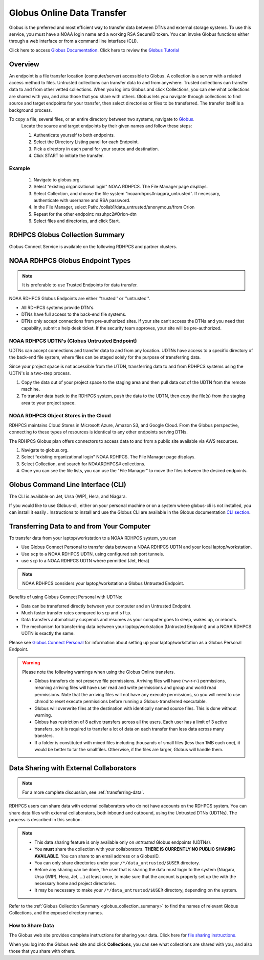 .. _globus_online_data_transfer:

***************************
Globus Online Data Transfer
***************************

Globus is the preferred and most efficient way to transfer data
between DTNs and external storage systems. To use this service, you
must have a NOAA login name and a working RSA SecureID token. You can
invoke Globus functions either through a web interface or from a
command line interface (CLI).

Click here to access `Globus Documentation <https://docs.globus.org/guides/>`_.
Click here to review the `Globus Tutorial <https://drive.google.com/file/d/1jKAcRGAInmWarUQ_OV7_xsiUesZPX5Ck/view>`_

Overview
========

An endpoint is a file transfer location (computer/server) accessible
to Globus. A collection is a server with a related access method to
files. Untrusted collections can transfer data to and from anywhere.
Trusted collections can transfer data to and from other vetted
collections. When you log into Globus and click Collections, you can
see what collections are shared with you, and also those that you
share with others. Globus lets you navigate through collections to
find source and target endpoints for your transfer, then select
directories or files to be transferred. The transfer itself is a
background process.

To copy a file, several files, or an entire directory between two systems, navigate to `Globus <https://app.globus.org/>`_.
 Locate the source and target endpoints by their given names and
 follow these steps:


 #. Authenticate yourself to both endpoints.
 #. Select the Directory Listing panel for each Endpoint.
 #. Pick a directory in each panel for your source and destination.
 #. Click START to initiate the transfer.

Example
-------

 #. Navigate to globus.org.
 #. Select “existing organizational login" NOAA RDHPCS. The File
    Manager page displays.
 #. Select Collection, and choose the file system
    “noaardhpcs#niagara_untrusted”. If necessary, authenticate with
    username and RSA password.
 #. In the File Manager, select Path:
    /collab1/data_untrusted/anonymous/from Orion
 #. Repeat for the other endpoint: msuhpc2#Orion-dtn
 #. Select files and directories, and click Start.

.. _globus_collection_summary:

RDHPCS Globus Collection Summary
================================

Globus Connect Service is available on the following RDHPCS and
partner clusters.

.. tab-set::

  .. tab-item:: Analysis / PPAN
    :sync: analysis

    +-----------+----------------------------+--------------------------+---------+---------------+
    | Cluster   | Display Name               | File Systems             | Site    | Access        |
    +===========+============================+==========================+=========+===============+
    | PPAN      | noaardhpcs#ppan            | /archive, /home,         | GFDL    | Trusted hosts |
    |           |                            | /nbhome, /work, /xtmp    |         |               |
    +-----------+----------------------------+--------------------------+---------+---------------+
    | PPAN      | noaardhpcs#ppan_untrusted  | /collab1/data_untrusted  | GFDL    | Anywhere      |
    +-----------+----------------------------+--------------------------+---------+---------------+

  .. tab-item:: Gaea
   :sync: gaea

   +-----------+-------------------+--------------------+---------+---------------+
   | Cluster   | Display Name      | File Systems       | Site    | Access        |
   +===========+===================+====================+=========+===============+
   | Gaea      | noaardhpcs#gaea   | /gpfs/f[56],       | NCRC    | Anywhere      |
   |           |                   | $HOME              |         |               |
   +-----------+-------------------+--------------------+---------+---------------+

  .. tab-item:: Ursa
    :sync: ursa

    +-----------+----------------------------+---------------------------+---------+---------------+
    | Cluster   | Display Name               | File Systems              | Site    | Access        |
    +===========+============================+===========================+=========+===============+
    | Ursa      | noaardhpcs#ursa            | /scratch3, /scratch4      | NESCC   | Trusted hosts |
    +-----------+----------------------------+---------------------------+---------+---------------+
    | Ursa      | noaardhpcs#ursa_untrusted  | /scratch3/data_untrusted, | NESCC   | Anywhere      |
    |           |                            | /scratch4/data_untrusted  |         |               |
    +-----------+----------------------------+---------------------------+---------+---------------+

  .. tab-item:: Hera
    :sync: hera

    +-----------+----------------------------+---------------------------+---------+---------------+
    | Cluster   | Display Name               | File Systems              | Site    | Access        |
    +===========+============================+===========================+=========+===============+
    | Hera      | noaardhpcs#hera            | /scratch1, /scratch2      | NESCC   | Trusted hosts |
    +-----------+----------------------------+---------------------------+---------+---------------+
    | Hera      | noaardhpcs#hera_untrusted  | /scratch1/data_untrusted, | NESCC   | Anywhere      |
    |           |                            | /scratch2/data_untrusted  |         |               |
    +-----------+----------------------------+---------------------------+---------+---------------+

  .. tab-item:: Jet
   :sync: jet

   +-----------+----------------------------+---------------------------+---------+---------------+
   | Cluster   | Display Name               | File Systems              | Site    | Access        |
   +===========+============================+===========================+=========+===============+
   | Jet       | noaardhpcs#jet             | /mnt/lfs4, /mnt/lfs5      | NESCC   | Trusted hosts |
   +-----------+----------------------------+---------------------------+---------+---------------+
   | Jet       | noaardhpcs#jet_untrusted   | /mnt/lfs4/data_untrusted, | NESCC   | Anywhere      |
   |           |                            | /mnt/lfs5/data_untrusted  |         |               |
   +-----------+----------------------------+---------------------------+---------+---------------+

  .. tab-item:: Niagara
   :sync: niagara

   +-----------+------------------------------+--------------------------+---------+---------------+
   | Cluster   | Display Name                 | File Systems             | Site    | Access        |
   +===========+==============================+==========================+=========+===============+
   | Niagara   | noaardhpcs#niagara           | /collab1/data            | NESCC   | Trusted hosts |
   +-----------+------------------------------+--------------------------+---------+---------------+
   | Niagara   | noaardhpcs#niagara_untrusted | /mnt/lfs1/data_untrusted | NESCC   | Anywhere      |
   +-----------+------------------------------+--------------------------+---------+---------------+



  .. tab-item:: Orion
   :sync: orion

   +-----------+---------------------+--------------------+-------------------+---------------+
   | Cluster   | Display Name        | File Systems       | Site              | Access        |
   +===========+=====================+====================+===================+===============+
   | orion     | msuhpc2#orion-dtn   | /work, /work2      | Orion DTN at MSU  | Anywhere      |
   +-----------+---------------------+--------------------+-------------------+---------------+


  .. tab-item:: Hercules
   :sync: hercules

   +-----------+---------------------+--------------------+----------------------+---------------+
   | Cluster   | Display Name        | File Systems       | Site                 | Access        |
   +===========+=====================+====================+======================+===============+
   | Hercules  | msuhpc2#hercules    | /work, /work2      | Hercules DTN at MSU  | Anywhere      |
   +-----------+---------------------+--------------------+----------------------+---------------+

NOAA RDHPCS Globus Endpoint Types
=================================

.. Note::

  It is preferable to use Trusted Endpoints for data transfer.

NOAA RDHPCS Globus Endpoints are either ''trusted'' or ''untrusted''.

* All RDHPCS systems provide DTN's
* DTNs have full access to the back-end file systems.
* DTNs only accept connections from pre-authorized sites. If your site
  can’t access the DTNs and you need that capability, submit a help
  desk ticket. If the security team approves, your site will be
  pre-authorized.

NOAA RDHPCS UDTN's (Globus Untrusted Endpoint)
----------------------------------------------

UDTNs can accept connections and transfer data to and from any
location.  UDTNs have access to a specific directory of the back-end
file system, where files can be staged solely for the purpose of
transferring data.

Since your project space is not accessible from the UTDN, transferring
data to and from RDHPCS systems using the UDTN's is a two-step
process.

#. Copy the data out of your project space to the staging area and
   then pull data out of the UDTN from the remote machine.
#. To transfer data back to the RDHPCS system, push the data to the
   UDTN, then copy the file(s) from the staging area to your project
   space.

NOAA RDHPCS Object Stores in the Cloud
--------------------------------------

RDHPCS maintains Cloud Stores in Microsoft Azure, Amazon S3, and
Google Cloud. From the Globus perspective, connecting to these types
of resources is identical to any other endpoints serving DTNs.

The RDHPCS Globus plan offers connectors to access data to and from a
public site available via AWS resources.

#. Navigate to globus.org.
#. Select “existing organizational login" NOAA RDHPCS. The File
   Manager page displays.
#. Select Collection, and search for NOAARDHPCS# collections.
#. Once you can see the file lists, you can use the "File Manager" to
   move the files between the desired endpoints.

Globus Command Line Interface (CLI)
===================================

The CLI is available on Jet, Ursa (WIP), Hera, and Niagara.

If you would like to use Globus-cli, either on your personal machine
or on a system where globus-cli is not installed, you can install it
easily . Instructions to install and use the Globus CLI are available
in the Globus documentation `CLI section <https://docs.globus.org/cli>`_.

Transferring Data to and from Your Computer
===========================================

To transfer data from your laptop/workstation to a NOAA RDHPCS system, you can

* Use Globus Connect Personal to transfer data between a NOAA RDHPCS
  UDTN and your local laptop/workstation.
* Use ``scp`` to a NOAA RDHPCS UDTN, using configured ssh port tunnels.
* use ``scp`` to a NOAA RDHPCS UDTN where permitted (Jet, Hera)

.. note::

  NOAA RDHPCS considers your laptop/workstation a Globus Untrusted Endpoint.

Benefits of using Globus Connect Personal with UDTNs:

* Data can be transferred directly between your computer and an
  Untrusted Endpoint.
* Much faster transfer rates compared to ``scp`` and ``sftp``.
* Data transfers automatically suspends and resumes as your computer
  goes to sleep, wakes up, or reboots.
* The mechanism for transferring data between your laptop/workstation
  (Untrusted Endpoint) and a NOAA RDHPCS UDTN is exactly the same.

Please see `Globus Connect Personal
<https://www.globus.org/globus-connect-personal>`_ for information
about setting up your laptop/workstation as a Globus Personal
Endpoint.

.. warning::

    Please note the following warnings when using the Globus Online transfers.

    * Globus transfers do not preserve file permissions. Arriving files will
      have (rw-r-r-) permissions, meaning arriving files will have user read
      and write permissions and group and world read permissions. Note that the
      arriving files will not have any execute permissions, so you will need to
      use chmod to reset execute permissions before running a
      Globus-transferred executable.
    * Globus will overwrite files at the destination with identically named
      source files. This is done without warning.
    * Globus has restriction of 8 active transfers across all the users. Each
      user has a limit of 3 active transfers, so it is required to transfer a
      lot of data on each transfer than less data across many transfers.
    * If a folder is constituted with mixed files including thousands of small
      files (less than 1MB each one), it would be better to tar the smallfiles.
      Otherwise, if the files are larger, Globus will handle them.

Data Sharing with External Collaborators
========================================

.. Note::

  For a more complete discussion, see :ref:`transferring-data`.

RDHPCS users can share data with external collaborators who do not have
accounts on the RDHPCS system. You can share data files with external
collaborators, both inbound and outbound, using the Untrusted DTNs (UDTNs). The
process is described in this section.

.. Note::

  * This data sharing feature is only available only on *untrusted*
    Globus endpoints (UDTNs).
  * You **must** share the collection with your collaborators.
    **THERE IS CURRENTLY NO PUBLIC SHARING AVAILABLE.**   You can share to an
    email address or a GlobusID.
  * You can only share directories under your ``/*/data_untrusted/$USER`` directory.
  * Before any sharing can be done, the user that is sharing the data
    must login to the system (Niagara, Ursa (WIP), Hera, Jet, ...) at least once,
    to make sure that the account is properly set up the with the necessary
    home and project directories.
  * It may be necessary to make your ``/*/data_untrusted/$USER``
    directory, depending on the system.

Refer to the :ref:`Globus Collection Summary <globus_collection_summary>` to
find the names of relevant Globus
Collections, and the exposed directory names.

How to Share Data
-----------------

The Globus web site provides complete instructions for sharing
your data. Click here for `file sharing instructions. <https://docs.globus.org/how-to/share-files/>`_

When you log into the Globus web site and click **Collections**, you can see
what collections are shared with you, and also those that you share with
others.

